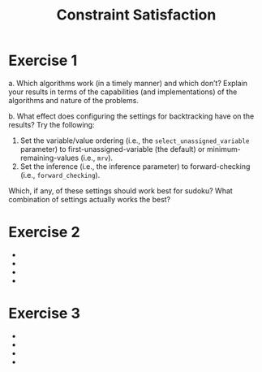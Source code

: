 #+TITLE:Constraint Satisfaction
* Exercise 1
 a. Which algorithms work (in a timely manner) and which don’t? Explain your results in terms of the capabilities (and implementations) of the algorithms and nature of the problems.

 b. What effect does configuring the settings for backtracking have on the results? Try the following:
    1. Set the variable/value ordering (i.e., the ~select_unassigned_variable~ parameter) to first-unassigned-variable (the default) or minimum-remaining-values (i.e., ~mrv~). 
    2. Set the inference (i.e., the inference parameter) to forward-checking (i.e., ~forward_checking~). 
    Which, if any, of these settings should work best for sudoku? What combination of settings actually works the best?
 


* Exercise 2
 - 
 - 
 - 
 - 
* Exercise 3
 - 
 - 
 - 
 - 
